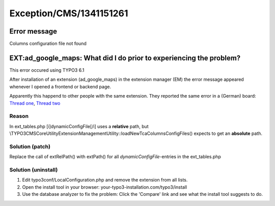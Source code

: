 .. _firstHeading:

Exception/CMS/1341151261
========================

Error message
-------------

Columns configuration file not found

EXT:ad_google_maps: What did I do prior to experiencing the problem?
--------------------------------------------------------------------

This error occured using TYPO3 6.1

After installation of an extension (ad_google_maps) in the extension
manager (EM) the error message appeared whenever I opened a frontend or
backend page.

Apparently this happend to other people with the same extension. They
reported the same error in a (German) board: `Thread
one <http://www.typo3.net/forum/thematik/zeige/thema/114839/>`__,
`Thread two <http://www.typo3.net/forum/thematik/zeige/thema/115266/>`__

Reason
~~~~~~

In ext_tables.php [i]dynamicConfigFile[/i] uses a **relative** path, but
\\TYPO3\CMS\Core\Utility\ExtensionManagementUtility::loadNewTcaColumnsConfigFiles()
expects to get an **absolute** path.

Solution (patch)
~~~~~~~~~~~~~~~~

Replace the call of extRelPath() with extPath() for all
*dynamicConfigFile*-entries in the ext_tables.php

Solution (uninstall)
~~~~~~~~~~~~~~~~~~~~

#. Edit typo3conf/LocalConfiguration.php and remove the extension from
   all lists.
#. Open the install tool in your browser:
   your-typo3-installation.com/typo3/install
#. Use the database analyzer to fix the problem: Click the 'Compare'
   link and see what the install tool suggests to do.
